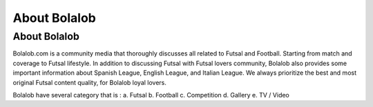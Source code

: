 ###############
About Bolalob
###############

About Bolalob
=============

Bolalob.com is a community media that thoroughly discusses all related to Futsal and Football. Starting from match and coverage to Futsal lifestyle. In addition to discussing Futsal with Futsal lovers community, Bolalob also provides some important information about Spanish League, English League, and Italian League. We always prioritize the best and most original Futsal content quality, for Bolalob loyal lovers.

Bolalob have several category that is :
a.	Futsal
b.	Football
c.	Competition
d.	Gallery
e.	TV / Video
